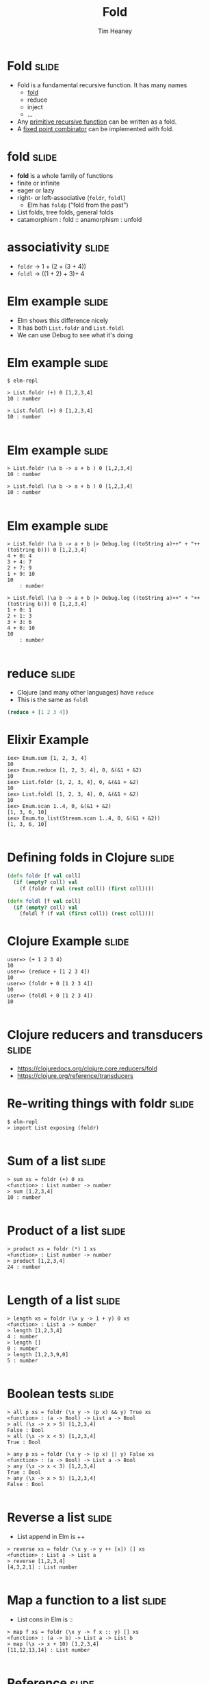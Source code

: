 #+Title: Fold
#+Author: Tim Heaney
#+Email: theaney@gmail.com

* Fold                                                                :slide:

- Fold is a fundamental recursive function. It has many names
  + [[https://en.wikipedia.org/wiki/Fold_%28higher-order_function%29][fold]] 
  + reduce
  + inject
  + ...
- Any [[https://en.wikipedia.org/wiki/Primitive_recursive_function][primitive recursive function]] can be written as a fold.
- A [[https://en.wikipedia.org/wiki/Fixed_point_combinator][fixed point combinator]] can be implemented with fold.

* fold                                                                :slide:

- *fold* is a whole family of functions
- finite or infinite
- eager or lazy
- right- or left-associative (~foldr~, ~foldl~)
  + Elm has ~foldp~ ("fold from the past")
- List folds, tree folds, general folds
- catamorphism \colon fold \colon\colon anamorphism \colon unfold

* associativity                                                       :slide:

- ~foldr~ -> 1 + (2 + (3 + 4))
- ~foldl~ -> ((1 + 2) + 3)+ 4

* Elm example                                                         :slide:

- Elm shows this difference nicely
- It has both ~List.foldr~ and ~List.foldl~
- We can use Debug to see what it's doing

* Elm example                                                         :slide:

#+BEGIN_SRC
$ elm-repl

> List.foldr (+) 0 [1,2,3,4]
10 : number

> List.foldl (+) 0 [1,2,3,4]
10 : number

#+END_SRC

* Elm example                                                         :slide:

#+BEGIN_SRC
> List.foldr (\a b -> a + b ) 0 [1,2,3,4]
10 : number

> List.foldl (\a b -> a + b ) 0 [1,2,3,4]
10 : number

#+END_SRC


* Elm example                                                         :slide:

#+BEGIN_SRC
> List.foldr (\a b -> a + b |> Debug.log ((toString a)++" + "++(toString b))) 0 [1,2,3,4]
4 + 0: 4
3 + 4: 7
2 + 7: 9
1 + 9: 10
10
    : number

> List.foldl (\a b -> a + b |> Debug.log ((toString a)++" + "++(toString b))) 0 [1,2,3,4]
1 + 0: 1
2 + 1: 3
3 + 3: 6
4 + 6: 10
10
    : number

#+END_SRC

* reduce                                                              :slide:

- Clojure (and many other languages) have ~reduce~
- This is the same as ~foldl~

#+BEGIN_SRC clojure
(reduce + [1 2 3 4])
#+END_SRC

* Elixir Example

#+BEGIN_SRC 
iex> Enum.sum [1, 2, 3, 4]    
10
iex> Enum.reduce [1, 2, 3, 4], 0, &(&1 + &2)
10
iex> List.foldr [1, 2, 3, 4], 0, &(&1 + &2)
10
iex> List.foldl [1, 2, 3, 4], 0, &(&1 + &2) 
10
iex> Enum.scan 1..4, 0, &(&1 + &2)                
[1, 3, 6, 10]
iex> Enum.to_list(Stream.scan 1..4, 0, &(&1 + &2))  
[1, 3, 6, 10]

#+END_SRC


* Defining folds in Clojure                                           :slide:

#+BEGIN_SRC clojure
(defn foldr [f val coll]
  (if (empty? coll) val
    (f (foldr f val (rest coll)) (first coll))))

(defn foldl [f val coll]
  (if (empty? coll) val
    (foldl f (f val (first coll)) (rest coll))))

#+END_SRC

* Clojure Example                                                     :slide:

#+BEGIN_SRC
user=> (+ 1 2 3 4)
10
user=> (reduce + [1 2 3 4])
10
user=> (foldr + 0 [1 2 3 4])
10
user=> (foldl + 0 [1 2 3 4])
10

#+END_SRC

* Clojure reducers and transducers                                    :slide:

- https://clojuredocs.org/clojure.core.reducers/fold
- https://clojure.org/reference/transducers

* Re-writing things with foldr                                        :slide:
#+BEGIN_SRC
$ elm-repl 
> import List exposing (foldr)

#+END_SRC

* Sum of a list                                                       :slide:
#+BEGIN_SRC
> sum xs = foldr (+) 0 xs
<function> : List number -> number
> sum [1,2,3,4]
10 : number

#+END_SRC

* Product of a list                                                   :slide:
#+BEGIN_SRC
> product xs = foldr (*) 1 xs
<function> : List number -> number
> product [1,2,3,4]
24 : number

#+END_SRC

* Length of a list                                                    :slide:
#+BEGIN_SRC
> length xs = foldr (\x y -> 1 + y) 0 xs
<function> : List a -> number
> length [1,2,3,4]
4 : number
> length []
0 : number
> length [1,2,3,9,0]
5 : number

#+END_SRC

* Boolean tests                                                       :slide:
#+BEGIN_SRC
> all p xs = foldr (\x y -> (p x) && y) True xs
<function> : (a -> Bool) -> List a -> Bool
> all (\x -> x > 5) [1,2,3,4]
False : Bool
> all (\x -> x < 5) [1,2,3,4]
True : Bool

> any p xs = foldr (\x y -> (p x) || y) False xs
<function> : (a -> Bool) -> List a -> Bool
> any (\x -> x < 3) [1,2,3,4]
True : Bool
> any (\x -> x > 5) [1,2,3,4]
False : Bool

#+END_SRC

* Reverse a list                                                      :slide:

- List append in Elm is ++
#+BEGIN_SRC
> reverse xs = foldr (\x y -> y ++ [x]) [] xs
<function> : List a -> List a
> reverse [1,2,3,4]
[4,3,2,1] : List number

#+END_SRC

* Map a function to a list                                            :slide:

- List cons in Elm is \colon\colon
#+BEGIN_SRC
> map f xs = foldr (\x y -> f x :: y) [] xs
<function> : (a -> b) -> List a -> List b
> map (\x -> x + 10) [1,2,3,4]
[11,12,13,14] : List number

#+END_SRC

* Reference                                                           :slide:

- Graham Hutton
- A tutorial on the universality and expressiveness of fold
- Journal of Functional Programming, July 1999
- [[http://www.cs.nott.ac.uk/~pszgmh/fold.pdf][fold.pdf]]

* Contact                                                             :slide:

- @oylenshpeegul
- oylenshpeegul@gmail.com


#+OPTIONS: num:nil tags:t

#+TAGS: slide(s)

#+HTML_HEAD_EXTRA: <link rel="stylesheet" type="text/css" href="common.css" />
#+HTML_HEAD_EXTRA: <link rel="stylesheet" type="text/css" href="screen.css" media="screen" />
#+HTML_HEAD_EXTRA: <link rel="stylesheet" type="text/css" href="projection.css" media="projection" />
#+HTML_HEAD_EXTRA: <link rel="stylesheet" type="text/css" href="presenter.css" media="presenter" />

#+BEGIN_EXPORT html
<script type="text/javascript" src="org-html-slideshow.js"></script>
#+END_EXPORT

# Local Variables:
# org-html-head-include-default-style: nil
# org-html-head-include-scripts: nil
# End:
